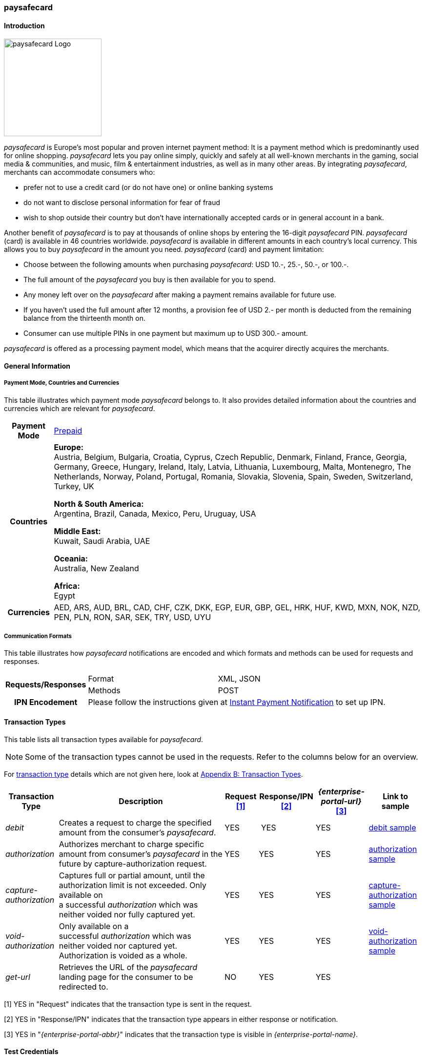 [#paysafecard]
=== paysafecard

[#paysafecard_Introduction]
==== Introduction
[.clearfix]
--
[.right]
image::images/11-25-paysafecard/paysafecard_logo.png[paysafecard Logo, width=200]

_paysafecard_ is Europe's most popular and proven internet payment
method: It is a payment method which is predominantly used for online
shopping. _paysafecard_ lets you pay online simply, quickly and safely
at all well-known merchants in the gaming, social media & communities,
and music, film & entertainment industries, as well as in many other
areas. By integrating _paysafecard_, merchants can accommodate consumers
who:
--

- prefer not to use a credit card (or do not have one) or online banking
systems
- do not want to disclose personal information for fear of fraud
- wish to shop outside their country but don't have internationally
accepted cards or in general account in a bank.

//-

Another benefit of _paysafecard_ is to pay at thousands of online shops
by entering the 16-digit _paysafecard_ PIN. _paysafecard_ (card) is
available in 46 countries worldwide. _paysafecard_ is available in
different amounts in each country's local currency. This allows you to
buy _paysafecard_ in the amount you need. _paysafecard_ (card) and
payment limitation:

- Choose between the following amounts when purchasing _paysafecard_:
USD 10.-, 25.-, 50.-, or 100.-.
- The full amount of the _paysafecard_ you buy is then available for you
to spend.
- Any money left over on the _paysafecard_ after making a payment
remains available for future use.
- If you haven't used the full amount after 12 months, a provision fee
of USD 2.- per month is deducted from the remaining balance from the
thirteenth month on.
- Consumer can use multiple PINs in one payment but maximum up to USD 300.-
amount.

//-

_paysafecard_ is offered as a processing payment model, which means that
the acquirer directly acquires the merchants.

[#paysafecard_GeneralInformation]
==== General Information

[#paysafecard_PaymentMode]
===== Payment Mode, Countries and Currencies

This table illustrates which payment mode _paysafecard_ belongs to. It
also provides detailed information about the countries and currencies
which are relevant for _paysafecard_.

[%autowidth]
[stripes=none]
[cols=",",]
|===
h|Payment Mode
|<<PaymentMethods_PaymentMode_Prepaid, Prepaid>>
h|Countries
|*Europe:* +
Austria, Belgium, Bulgaria, Croatia, Cyprus, Czech Republic, Denmark,
Finland, France, Georgia, Germany, Greece, Hungary, Ireland, Italy,
Latvia, Lithuania, Luxembourg, Malta, Montenegro, The Netherlands, Norway,
Poland, Portugal, Romania, Slovakia, Slovenia, Spain, Sweden, Switzerland, Turkey, UK

*North & South America:* +
Argentina, Brazil, Canada, Mexico, Peru, Uruguay, USA

*Middle East:* +
Kuwait, Saudi Arabia, UAE

*Oceania:* +
Australia, New Zealand

*Africa:* +
Egypt

h|Currencies
|AED, ARS, AUD, BRL, CAD, CHF, CZK, DKK, EGP, EUR, GBP, GEL, HRK, HUF,
KWD, MXN, NOK, NZD, PEN, PLN, RON, SAR, SEK, TRY, USD, UYU
|===

[#paysafecard_CommunicationFormats]
===== Communication Formats

This table illustrates how _paysafecard_ notifications are encoded and
which formats and methods can be used for requests and responses.

[%autowidth]
[stripes=none]
|===
.2+h|Requests/Responses |Format |XML, JSON
   |Methods
   |POST
h|IPN Encodement
2+|Please follow the instructions given at <<GeneralPlatformFeatures_IPN, Instant Payment Notification>> to set up IPN.
|===

[#paysafecard_TransactionTypes]
==== Transaction Types

This table lists all transaction types available for _paysafecard_.

NOTE: Some of the transaction types cannot be used in the requests. Refer to
the columns below for an overview.

For <<Glossary_TransactionType, transaction type>> details which are not given here, look
at <<AppendixB, Appendix B: Transaction Types>>.

[%autowidth]
[stripes=none]
[cols="v,,,,,v"]
|===
|Transaction Type |Description |Request <<paysafecard_TransactionTypes_RequestFootnote, [1]>> |Response/IPN <<paysafecard_TransactionTypes_RequestFootnote, [2]>> |_{enterprise-portal-url}_ <<paysafecard_TransactionTypes_RequestFootnote, [3]>> v|Link to sample

|_debit_ |Creates a request to charge the specified amount from the
consumer’s _paysafecard_. |YES | YES |YES
|<<paysafecard_samples_debit, debit sample>>

|_authorization_ |Authorizes merchant to charge specific amount from
consumer's _paysafecard_ in the future by capture-authorization request.
|YES |YES  |YES
|<<paysafecard_Samples_authorization, authorization sample>>

|_capture-authorization_ |Captures full or partial amount, until the
authorization limit is not exceeded. Only available on
a successful _authorization_ which was neither voided nor fully
captured yet. |YES  |YES |YES 
|<<paysafecard_samples_captureAuthorization, capture-authorization sample>>

|_void-authorization_ |Only available on a
successful _authorization_ which was neither voided nor captured yet.
Authorization is voided as a whole. |YES  |YES  |YES 
|<<paysafecard_Samples_voidAuthorization, void-authorization sample>>

|_get-url_ |Retrieves the URL of the _paysafecard_ landing page for the
consumer to be redirected to. |NO |YES |YES | 
|===

[#paysafecard_TransactionTypes_RequestFootnote]
[1] YES in "Request" indicates that the transaction type is sent in the request.

[#paysafecard_TransactionTypes_ResponseFootnote]
[2] YES in "Response/IPN" indicates that the transaction type appears in either response or notification.

[#paysafecard_TransactionTypes_{enterprise-portal-abbr}Footnote]
[3] YES in "_{enterprise-portal-abbr}_" indicates that the transaction type is visible in _{enterprise-portal-name}_.


[#paysafecard_TestCredentials]
==== Test Credentials

[cols=",,"]
[%autowidth]
[stripes=none]
|===
.2+h|URLs (Endpoints)
|For transaction types ``debit``, ``authorization`` and ``credit``
|``\https://{test-instance-hostname}/engine/rest/paymentmethods/``
|For transaction types ``capture-authorization`` and ``void-authorization``
|``\https://{test-instance-hostname}/engine/rest/payments/``
h|Merchant Account ID (MAID)
2+|493f9abe-0028-4631-b72e-836a7e3695af
h|Username
2+|16390-testing
h|Password
2+|3!3013=D3fD8X7
h|Secret Key
2+|4c7356f9-0d28-4c9e-8a11-5bebf0786040
|===

[#paysafecard_AdditionalTestCredentials]
===== Additional Test Credentials on paysafecard Environment

[%autowidth, cols= "h,"]
|===
|Voucher Code |3105 6626 4830 5874
|===

[#paysafecard_Workflow]
==== Workflow

[#paysafecard_debit]
===== debit

[#paysafecard_debit_RESTAPI]
====== Payment Process Using REST API

image::images/11-25-paysafecard/paysafecard_workflow_debit_REST.png[Debit Workflow with RestAPI, width=950]

. Consumer initiates a transaction.
. Merchant sends a request with type _debit_ and consumer's data to
the endpoint of WPG.
. {payment-gateway-abbr} sends a response to the merchant with generated URL
to _paysafecard_ landing page.
. The merchant redirects the consumer to the _paysafecard_ landing
page (The URL for redirection is in the response message, field
“payment-methods/payment-method/@url”).5. The consumer enters 16-digit PIN and submits the transaction.
. _paysafecard_ sends the authorization status to WPG.
. {payment-gateway-abbr} sends a Success/Failed notification to the merchant.

//-

[#paysafecard_debit_HPP]
====== Payment Process Using HPP

image::images/11-25-paysafecard/paysafecard_workflow_debit_HPP.png[Debit Workflow with HPP, width=950]

. Consumer selects payment method _paysafecard_.
. {payment-gateway-abbr} redirects consumer from website to _paysafecard_ landing page.
. Consumer enters _paysafecard_ PIN and clicks on Pay button on
_paysafecard_ landing page.
. Re-direct to merchant confirmation page.

//-

[#paysafecard_authorization]
===== authorization

image::images/11-25-paysafecard/paysafecard_workflow_authorization.png[Authorization Workflow, width=950]

. Consumer initiates a transaction.
. Merchant sends a request with type _authorization_ and consumer's
data to the endpoint of WPG.
. {payment-gateway-abbr} sends a response to the merchant with generated URL
to _paysafecard_ landing page.
. The merchant redirects the consumer to the _paysafecard_ landing
page (The URL for redirection is in the response message, field
“payment-methods/payment-method/@url”).
. The consumer enters 16-digit PIN and submits the transaction.
. Authorization transaction is created.
. _paysafecard_ sends the authorization status to WPG.
. {payment-gateway-abbr} sends a Success/Failed notification to the merchant.
. Merchant voids or captures the transaction using transaction type
_void-authorziation_ or _capture-authorization_.
. _paysafecard_ sends the transaction status to WPG.
. {payment-gateway-abbr} sends a Success/Failed notification to the merchant.

//-

[#paysafecard_Fields]
==== Fields

The fields used for _paysafecard_ requests, responses and
notifications are the same as the REST API Fields. Please refer to the <<RestApi_Fields, REST API field list>> or the request example for the fields required in
a <<paysafecard_samples_debit, debit>> transaction.

Only the fields listed below have different properties.

[#paysafecard_Fields_Table]
===== _debit, authorization, capture, void_ transaction

[cols=",,,,,,v", options="header"]
[frame=all]
[%autowidth]
|===
|Field |Request |Response |Notification |Data Type |Size |Description

v|account-holder.merchant-crm-id 
|M
|M
|M
|Alphanumeric
|64
|Unique ID identifying the consumer of your online shop, e.g. from your CRM system.
The parameter must not be a human readable e-mail address.
However, if an email address is used it has to be hashed beforehand by the merchant.
|===

[#paysafecard_Samples]
==== Samples

For XML we do not list any notification samples. Click the link to view corresponding <<GeneralPlatformFeatures_IPN_NotificationExamples, Notification Examples>>.

[#paysafecard_Samples_authorization]
===== authorization

.XML authorization Request (Successful)

[source, XML,subs=attributes+]
----
<?xml version="1.0" encoding="utf-8" standalone="yes"?>
<payment xmlns="http://www.elastic-payments.com/schema/payment">
   <merchant-account-id>493f9abe-0028-4631-b72e-836a7e3695af</merchant-account-id>
   <request-id>${unique for each request|no whitespaces!}</request-id>
   <transaction-type>authorization</transaction-type>
   <ip-address>127.0.0.1</ip-address>
   <country>DE</country>
   <locale>de</locale>
   <account-holder>
      <first-name>John</first-name>
      <last-name>Constatine</last-name>
      <merchant-crm-id>A123456789</merchant-crm-id>
   </account-holder>
   <payment-methods>
      <payment-method name="paysafecard" />
   </payment-methods>
   <requested-amount currency="EUR">6.66</requested-amount>
   <cancel-redirect-url>https://{pp-redirect-url-cancel}</cancel-redirect-url>
   <success-redirect-url>https://{pp-redirect-url-success}</success-redirect-url>
   <fail-redirect-url>https://{pp-redirect-url-error}</fail-redirect-url>
</payment>
----

.XML authorization Response (Successful)

[source, XML,subs=attributes+]
----
 <?xml version="1.0" encoding="utf-8" standalone="yes"?>
<payment xmlns="http://www.elastic-payments.com/schema/payment" xmlns:ns2="http://www.elastic-payments.com/schema/epa/transaction">
   <merchant-account-id>493f9abe-0028-4631-b72e-836a7e3695af</merchant-account-id>
   <transaction-id>12161190-e804-4385-baa2-752bd472729d</transaction-id>
   <request-id>295fc328-d630-4a15-8a9e-6f9459460814</request-id>
   <transaction-type>authorization</transaction-type>
   <transaction-state>success</transaction-state>
   <completion-time-stamp>2018-10-01T08:44:51.000Z</completion-time-stamp>
   <statuses>
      <status code="201.0000" description="The resource was successfully created." severity="information" />
   </statuses>
   <requested-amount currency="EUR">6.66</requested-amount>
   <account-holder>
     <first-name>John</first-name>
     <last-name>Constatine</last-name>
     <merchant-crm-id>A123456789</merchant-crm-id>
   </account-holder>
   <ip-address>127.0.0.1</ip-address>
   <payment-methods>
     <payment-method url="https://customer.test.at.paysafecard.com/psccustomer/GetCustomerPanelServlet?currency=EUR&amp;mtid=295fc328-d630-4a15-8a9e-6f9459460814&amp;amount=6.66&amp;mid=1000000326&amp;locale=de" name="paysafecard" />
   </payment-methods>
   <cancel-redirect-url>https://{pp-redirect-url-cancel}</cancel-redirect-url>
   <fail-redirect-url>https://{pp-redirect-url-error}</fail-redirect-url>
   <success-redirect-url>https://{pp-redirect-url-success}</success-redirect-url>
   <locale>de</locale>
   <country>DE</country>
</payment>
----

.XML authorization Request (Failure)

[source, XML,subs=attributes+]
----
<?xml version="1.0" encoding="utf-8" standalone="yes"?>
<payment xmlns="http://www.elastic-payments.com/schema/payment">
   <merchant-account-id>493f9abe-0028-4631-b72e-836a7e3695af</merchant-account-id>
   <request-id>${unique for each request|no whitespaces!}</request-id>
   <transaction-type>authorization</transaction-type>
   <ip-address>127.0.0.1</ip-address>
   <country>DE</country>
   <locale>de</locale>
   <account-holder>
      <first-name>John</first-name>
      <last-name>Constatine</last-name>
      <merchant-crm-id>A123456789</merchant-crm-id>
   </account-holder>
   <payment-methods>
      <payment-method name="paysafecard" />
   </payment-methods>
   <requested-amount currency="EUR">0</requested-amount>
   <cancel-redirect-url>https://{pp-redirect-url-cancel}</cancel-redirect-url>
   <success-redirect-url>https://{pp-redirect-url-success}</success-redirect-url>
   <fail-redirect-url>https://{pp-redirect-url-error}</fail-redirect-url>
</payment>
----

.XML authorization Response (Failure)

[source, XML,subs=attributes+]
----
<?xml version="1.0" encoding="utf-8" standalone="yes"?>
<payment xmlns="http://www.elastic-payments.com/schema/payment" xmlns:ns2="http://www.elastic-payments.com/schema/epa/transaction">
   <merchant-account-id>493f9abe-0028-4631-b72e-836a7e3695af</merchant-account-id>
   <transaction-id>6b7b0093-0246-4cf9-869f-e6818601187c</transaction-id>
   <request-id>cd5b8ffb-4b37-4bf5-a990-090c41669ccf</request-id>
   <transaction-type>authorization</transaction-type>
   <transaction-state>failed</transaction-state>
   <completion-time-stamp>2018-10-01T08:58:29.000Z</completion-time-stamp>
   <statuses>
      <status code="500.1154" description="The amount requested is not valid." severity="error" />
   </statuses>
   <requested-amount currency="EUR">0</requested-amount>
   <account-holder>
      <first-name>John</first-name>
      <last-name>Constatine</last-name>
      <merchant-crm-id>A123456789</merchant-crm-id>
   </account-holder>
   <ip-address>127.0.0.1</ip-address>
   <payment-methods>
      <payment-method name="paysafecard" />
   </payment-methods>
   <cancel-redirect-url>https://{pp-redirect-url-cancel}</cancel-redirect-url>
   <fail-redirect-url>https://{pp-redirect-url-error}</fail-redirect-url>
   <success-redirect-url>https://{pp-redirect-url-success}</success-redirect-url>
   <locale>de</locale>
   <country>DE</country>
</payment>
----

[#paysafecard_samples_captureAuthorization]
===== capture-authorization

.XML capture-authorization Request (Successful)

[source, XML,subs=attributes+]
----
<?xml version="1.0" encoding="utf-8" standalone="yes"?>
<payment xmlns="http://www.elastic-payments.com/schema/payment">
   <merchant-account-id>493f9abe-0028-4631-b72e-836a7e3695af</merchant-account-id>
   <request-id>${unique for each request}</request-id>
   <transaction-type>capture-authorization</transaction-type>
   <parent-transaction-id>df662ff2-f5d6-4d68-a769-f2eca91b2965</parent-transaction-id>
   <api-id>elastic-payment-page</api-id>
   <ip-address>127.0.0.1</ip-address>
   <country>DE</country>
   <locale/>
   <payment-methods>
      <payment-method name="paysafecard" />
   </payment-methods>
   <requested-amount currency="EUR">1.00</requested-amount>
   <cancel-redirect-url>https://{pp-redirect-url-cancel}</cancel-redirect-url>
   <success-redirect-url>https://{pp-redirect-url-success}</success-redirect-url>
   <fail-redirect-url>https://{pp-redirect-url-error}</fail-redirect-url>
</payment>
----

.XML capture-authorization Response (Successful)

[source, XML,subs=attributes+]
----
<?xml version="1.0" encoding="utf-8" standalone="yes"?>
<payment xmlns="http://www.elastic-payments.com/schema/payment" xmlns:ns2="http://www.elastic-payments.com/schema/epa/transaction" self="https://{test-instance-hostname}:443/engine/rest/merchants/493f9abe-0028-4631-b72e-836a7e3695af/payments/55bd4dd7-cbe0-4fcf-b869-111936f42091">
   <merchant-account-id ref="https://{test-instance-hostname}:443/engine/rest/config/merchants/493f9abe-0028-4631-b72e-836a7e3695af">493f9abe-0028-4631-b72e-836a7e3695af</merchant-account-id>
   <transaction-id>55bd4dd7-cbe0-4fcf-b869-111936f42091</transaction-id>
   <request-id>d1830a3e-6258-4ae7-b9e6-04c61994ab71</request-id>
   <transaction-type>capture-authorization</transaction-type>
   <transaction-state>success</transaction-state>
   <completion-time-stamp>2018-10-01T08:48:49.000Z</completion-time-stamp>
   <statuses>
      <status code="201.0000" description="paysafecard:The resource was successfully created." severity="information" />
   </statuses>
   <requested-amount currency="EUR">1.00</requested-amount>
   <parent-transaction-id>df662ff2-f5d6-4d68-a769-f2eca91b2965</parent-transaction-id>
   <account-holder>
      <first-name>John</first-name>
      <last-name>Constatine</last-name>
      <merchant-crm-id>A123456789</merchant-crm-id>
   </account-holder>
   <ip-address>127.0.0.1</ip-address>
   <payment-methods>
      <payment-method name="paysafecard" />
   </payment-methods>
   <parent-transaction-amount currency="EUR">6.660000</parent-transaction-amount>
   <api-id>elastic-api</api-id>
   <cancel-redirect-url>https://{pp-redirect-url-cancel}</cancel-redirect-url>
   <fail-redirect-url>https://{pp-redirect-url-error}</fail-redirect-url>
   <success-redirect-url>https://{pp-redirect-url-success}</success-redirect-url>
   <locale></locale>
   <country>DE</country>
   <iso>
      <pos-transaction-time>084849</pos-transaction-time>
      <pos-transaction-date>1001</pos-transaction-date>
   </iso>
   <provider-account-id>000000317457278A</provider-account-id>
</payment>
----

.XML capture-authorization Request (Failure)

[source, XML,subs=attributes+]
----
<?xml version="1.0" encoding="utf-8" standalone="yes"?>
<payment xmlns="http://www.elastic-payments.com/schema/payment">
   <merchant-account-id>493f9abe-0028-4631-b72e-836a7e3695af</merchant-account-id>
   <request-id>${unique for each request}</request-id>
   <transaction-type>capture-authorization</transaction-type>
   <parent-transaction-id>ab662ff2-f5d6-4d68-a769-f2eca91b2965</parent-transaction-id>
   <api-id>elastic-payment-page</api-id>
   <ip-address>127.0.0.1</ip-address>
   <country>DE</country>
   <locale />
   <payment-methods>
      <payment-method name="paysafecard" />
   </payment-methods>
   <requested-amount currency="EUR">1.00</requested-amount>
   <cancel-redirect-url>https://{pp-redirect-url-cancel}</cancel-redirect-url>
   <success-redirect-url>https://{pp-redirect-url-success}</success-redirect-url>
   <fail-redirect-url>https://{pp-redirect-url-error}</fail-redirect-url>
</payment>
----

.XML capture-authorization Response (Failure)

[source, XML,subs=attributes+]
----
<?xml version="1.0" encoding="utf-8" standalone="yes"?>
<payment xmlns="http://www.elastic-payments.com/schema/payment" xmlns:ns2="http://www.elastic-payments.com/schema/epa/transaction" self="https://{test-instance-hostname}:443/engine/rest/merchants/493f9abe-0028-4631-b72e-836a7e3695af/payments/ded0d69e-c771-4d9e-859f-d6a632e2559b">
   <merchant-account-id ref="https://{test-instance-hostname}:443/engine/rest/config/merchants/493f9abe-0028-4631-b72e-836a7e3695af">493f9abe-0028-4631-b72e-836a7e3695af</merchant-account-id>
   <transaction-id>ded0d69e-c771-4d9e-859f-d6a632e2559b</transaction-id>
   <request-id>d2cd32ee-2a20-45f8-bfed-c488a53ae510</request-id>
   <transaction-type>capture-authorization</transaction-type>
   <transaction-state>failed</transaction-state>
   <completion-time-stamp>2018-10-01T08:57:30.000Z</completion-time-stamp>
   <statuses>
      <status code="400.1020" description="The Parent Transaction Id does not exist.  Please check your input and try again." severity="error" />
   </statuses>
   <requested-amount currency="EUR">1.00</requested-amount>
   <ip-address>127.0.0.1</ip-address>
   <payment-methods>
      <payment-method name="paysafecard" />
   </payment-methods>
   <api-id>elastic-api</api-id>
   <cancel-redirect-url>https://{pp-redirect-url-cancel}</cancel-redirect-url>
   <fail-redirect-url>https://{pp-redirect-url-error}</fail-redirect-url>
   <success-redirect-url>https://{pp-redirect-url-success}</success-redirect-url>
   <locale></locale>
   <country>DE</country>
</payment>
----

[#paysafecard_Samples_voidAuthorization]
===== void-authorization

.XML void-authorization Request (Successful)

[source, XML,subs=attributes+]
----
<?xml version="1.0" encoding="utf-8" standalone="yes"?>
<payment xmlns="http://www.elastic-payments.com/schema/payment">
   <merchant-account-id>493f9abe-0028-4631-b72e-836a7e3695af</merchant-account-id>
   <request-id>${unique for each request}</request-id>
   <transaction-type>void-authorization</transaction-type>
   <requested-amount currency="EUR">1.00</requested-amount>
   <parent-transaction-id>df662ff2-f5d6-4d68-a769-f2eca91b2965</parent-transaction-id>
   <payment-methods>
      <payment-method name="paysafecard" />
   </payment-methods>
   <cancel-redirect-url>https://{pp-redirect-url-cancel}</cancel-redirect-url>
   <success-redirect-url>https://{pp-redirect-url-success}</success-redirect-url>
   <fail-redirect-url>https://{pp-redirect-url-error}</fail-redirect-url>
</payment>
----

.XML void-authorization Response (Successful)

[source, XML,subs=attributes+]
----
<?xml version="1.0" encoding="utf-8" standalone="yes"?>
<payment xmlns="http://www.elastic-payments.com/schema/payment" xmlns:ns2="http://www.elastic-payments.com/schema/epa/transaction" self="https://{test-instance-hostname}:443/engine/rest/merchants/493f9abe-0028-4631-b72e-836a7e3695af/payments/d56c26e6-3a80-4df5-adfd-d710bd35472d">
   <merchant-account-id ref="https://{test-instance-hostname}:443/engine/rest/config/merchants/493f9abe-0028-4631-b72e-836a7e3695af">493f9abe-0028-4631-b72e-836a7e3695af</merchant-account-id>
   <transaction-id>d56c26e6-3a80-4df5-adfd-d710bd35472d</transaction-id>
   <request-id>5b855c8b-b5a5-4f7a-b449-1ace3c4a6384</request-id>
   <transaction-type>void-authorization</transaction-type>
   <transaction-state>success</transaction-state>
   <completion-time-stamp>2018-10-01T08:55:04.000Z</completion-time-stamp>
   <statuses>
      <status code="201.0000" description="paysafecard:The resource was successfully created." severity="information" />
   </statuses>
   <requested-amount currency="EUR">1.00</requested-amount>
   <parent-transaction-id>df662ff2-f5d6-4d68-a769-f2eca91b2965</parent-transaction-id>
   <account-holder>
      <first-name>John</first-name>
      <last-name>Constatine</last-name>
      <merchant-crm-id>A123456789</merchant-crm-id>
   </account-holder>
   <ip-address>127.0.0.1</ip-address>
   <payment-methods>
      <payment-method name="paysafecard" />
   </payment-methods>
   <parent-transaction-amount currency="EUR">6.660000</parent-transaction-amount>
   <api-id>elastic-api</api-id>
   <cancel-redirect-url>https://{pp-redirect-url-cancel}</cancel-redirect-url>
   <fail-redirect-url>https://{pp-redirect-url-error}</fail-redirect-url>
   <success-redirect-url>https://{pp-redirect-url-success}</success-redirect-url>
   <locale>de</locale>
   <country>DE</country>
   <iso>
      <pos-transaction-time>085504</pos-transaction-time>
      <pos-transaction-date>1001</pos-transaction-date>
   </iso>
   <provider-account-id>000000317457278A</provider-account-id>
</payment>
----

.XML void-authorization Request (Failure)

[source, XML,subs=attributes+]
----
<?xml version="1.0" encoding="utf-8" standalone="yes"?>
<payment xmlns="http://www.elastic-payments.com/schema/payment">
   <merchant-account-id>493f9abe-0028-4631-b72e-836a7e3695af</merchant-account-id>
   <request-id>${unique for each request}</request-id>
   <transaction-type>void-authorization</transaction-type>
   <requested-amount currency="EUR">1.00</requested-amount>
   <parent-transaction-id>a56c26e6-3a80-4df5-adfd-d710bd35472d</parent-transaction-id>
   <payment-methods>
      <payment-method name="paysafecard" />
   </payment-methods>
   <cancel-redirect-url>https://{pp-redirect-url-cancel}</cancel-redirect-url>
   <success-redirect-url>https://{pp-redirect-url-success}</success-redirect-url>
   <fail-redirect-url>https://{pp-redirect-url-error}</fail-redirect-url>
</payment>
----

.XML void-authorization Response (Failure)

[source, XML,subs=attributes+]
----
<?xml version="1.0" encoding="utf-8" standalone="yes"?>
<payment xmlns="http://www.elastic-payments.com/schema/payment" xmlns:ns2="http://www.elastic-payments.com/schema/epa/transaction" self="https://{test-instance-hostname}:443/engine/rest/merchants/493f9abe-0028-4631-b72e-836a7e3695af/payments/2cca20a0-fd1c-4f84-b4c7-82e28a12f14b">
   <merchant-account-id ref="https://{test-instance-hostname}:443/engine/rest/config/merchants/493f9abe-0028-4631-b72e-836a7e3695af">493f9abe-0028-4631-b72e-836a7e3695af</merchant-account-id>
   <transaction-id>2cca20a0-fd1c-4f84-b4c7-82e28a12f14b</transaction-id>
   <request-id>7fa75695-b706-49fa-8209-32486b0c635c</request-id>
   <transaction-type>void-authorization</transaction-type>
   <transaction-state>failed</transaction-state>
   <completion-time-stamp>2018-10-01T08:56:03.000Z</completion-time-stamp>
   <statuses>
      <status code="400.1020" description="The Parent Transaction Id does not exist.  Please check your input and try again." severity="error" />
   </statuses>
   <requested-amount currency="EUR">1.00</requested-amount>
   <payment-methods>
      <payment-method name="paysafecard" />
   </payment-methods>
   <api-id>elastic-api</api-id>
   <cancel-redirect-url>https://{pp-redirect-url-cancel}</cancel-redirect-url>
   <fail-redirect-url>https://{pp-redirect-url-error}</fail-redirect-url>
   <success-redirect-url>https://{pp-redirect-url-success}</success-redirect-url>
</payment>
----

[#paysafecard_samples_debit]
===== debit

.XML debit Request (Successful)

[source, XML,subs=attributes+]
----
<?xml version="1.0" encoding="utf-8" standalone="yes"?>
<payment xmlns="http://www.elastic-payments.com/schema/payment">
   <merchant-account-id>493f9abe-0028-4631-b72e-836a7e3695af</merchant-account-id>
   <request-id>${unique for each request}</request-id>
   <transaction-type>debit</transaction-type>
   <api-id>elastic-payment-page</api-id>
   <ip-address>127.0.0.1</ip-address>
   <country>DE</country>
   <locale>DE</locale>
   <account-holder>
      <merchant-crm-id>A123456789</merchant-crm-id>
   </account-holder>
   <payment-methods>
      <payment-method name="paysafecard" />
   </payment-methods>
   <requested-amount currency="EUR">1.00</requested-amount>
   <cancel-redirect-url>https://{pp-redirect-url-cancel}</cancel-redirect-url>
   <success-redirect-url>https://{pp-redirect-url-success}</success-redirect-url>
   <fail-redirect-url>https://{pp-redirect-url-error}</fail-redirect-url>
</payment>
----

.XML debit Response (Successful)

[source, XML,subs=attributes+]
----
<?xml version="1.0" encoding="utf-8" standalone="yes"?>
<payment xmlns="http://www.elastic-payments.com/schema/payment" xmlns:ns2="http://www.elastic-payments.com/schema/epa/transaction">
   <merchant-account-id>493f9abe-0028-4631-b72e-836a7e3695af</merchant-account-id>
   <transaction-id>e85571b6-c23a-4357-b5bb-c65ea2d21cf4</transaction-id>
   <request-id>e5509e18-96f3-4d47-b33e-9bb8c35317f4</request-id>
   <transaction-type>debit</transaction-type>
   <transaction-state>success</transaction-state>
   <completion-time-stamp>2018-10-01T08:59:25.000Z</completion-time-stamp>
   <statuses>
     <status code="201.0000" description="The resource was successfully created." severity="information" />
   </statuses>
   <requested-amount currency="EUR">1.00</requested-amount>
   <account-holder>
      <merchant-crm-id>A123456789</merchant-crm-id>
   </account-holder>
   <ip-address>127.0.0.1</ip-address>
   <payment-methods>
      <payment-method url="https://customer.test.at.paysafecard.com/psccustomer/GetCustomerPanelServlet?currency=EUR&amp;mtid=e5509e18-96f3-4d47-b33e-9bb8c35317f4&amp;amount=1.00&amp;mid=1000000326&amp;locale=DE" name="paysafecard" />
   </payment-methods>
   <api-id>elastic-payment-page</api-id>
   <cancel-redirect-url>https://{pp-redirect-url-cancel}</cancel-redirect-url>
   <fail-redirect-url>https://{pp-redirect-url-error}</fail-redirect-url>
   <success-redirect-url>https://{pp-redirect-url-success}</success-redirect-url>
   <locale>DE</locale>
   <country>DE</country>
</payment>
----

.XML debit Request (Failure)

[source, XML,subs=attributes+]
----
<?xml version="1.0" encoding="utf-8" standalone="yes"?>
<payment xmlns="http://www.elastic-payments.com/schema/payment">
   <merchant-account-id>493f9abe-0028-4631-b72e-836a7e3695af</merchant-account-id>
   <request-id>${unique for each request}</request-id>
   <transaction-type>debit</transaction-type>
   <api-id>elastic-payment-page</api-id>
   <ip-address>127.0.0.1</ip-address>
   <country>DE</country>
   <locale>DE</locale>
   <account-holder>
      <merchant-crm-id>A123456789</merchant-crm-id>
   </account-holder>
   <payment-methods>
      <payment-method name="paysafecard" />
   </payment-methods>
   <requested-amount currency="EUR">0</requested-amount>
   <cancel-redirect-url>https://{pp-redirect-url-cancel}</cancel-redirect-url>
   <success-redirect-url>https://{pp-redirect-url-success}</success-redirect-url>
   <fail-redirect-url>https://{pp-redirect-url-error}</fail-redirect-url>
</payment>
----

.XML debit Response (Failure)

[source, XML,subs=attributes+]
----
<?xml version="1.0" encoding="utf-8" standalone="yes"?>
<payment xmlns="http://www.elastic-payments.com/schema/payment" xmlns:ns2="http://www.elastic-payments.com/schema/epa/transaction">
   <merchant-account-id>493f9abe-0028-4631-b72e-836a7e3695af</merchant-account-id>
   <transaction-id>5b3f149c-8cdd-476b-abb2-775ab9823d8a</transaction-id>
   <request-id>61266507-eeb8-4284-a18d-104978088ca8</request-id>
   <transaction-type>debit</transaction-type>
   <transaction-state>failed</transaction-state>
   <completion-time-stamp>2018-10-01T09:00:57.000Z</completion-time-stamp>
   <statuses>
      <status code="500.1154" description="The amount requested is not valid." severity="error" />
   </statuses>
   <requested-amount currency="EUR">0</requested-amount>
   <account-holder>
      <merchant-crm-id>A123456789</merchant-crm-id>
   </account-holder>
   <ip-address>127.0.0.1</ip-address>
   <payment-methods>
      <payment-method name="paysafecard" />
   </payment-methods>
   <api-id>elastic-payment-page</api-id>
   <cancel-redirect-url>https://{pp-redirect-url-cancel}</cancel-redirect-url>
   <fail-redirect-url>https://{pp-redirect-url-error}</fail-redirect-url>
   <success-redirect-url>https://{pp-redirect-url-success}</success-redirect-url>
   <locale>DE</locale>
   <country>DE</country>
</payment>
----
